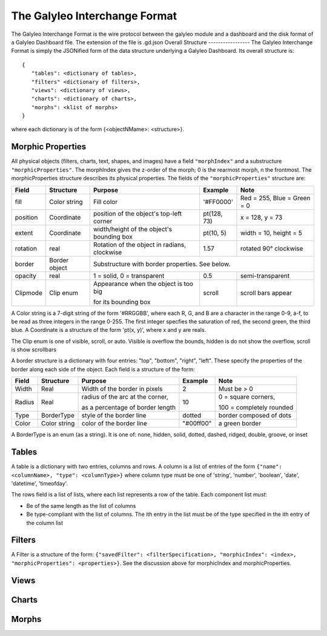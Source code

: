 The Galyleo Interchange Format
==============================
The Galyleo Interchange Format is the wire protocol between the galyleo module and a  dashboard and the disk format of a Galyleo Dashboard file.  The extension of the file is .gd.json
Overall Structure
-----------------
The Galyleo Interchange Format is simply the JSONified form of the data structure underlying a Galyleo Dashboard.  Its overall structure is:
::

  {
     "tables": <dictionary of tables>,
     "filters" <dictionary of filters>,
     "views": <dictionary of views>,
     "charts": <dictionary of charts>,
     "morphs": <klist of morphs>
  }

where each dictionary is of the form {<objectNMame>: <structure>}.

Morphic Properties
------------------
All physical objects (filters, charts, text, shapes, and images) have a field ``"morphIndex"`` and a  substructure ``"morphicProperties"``.  The morphIndex gives the z-order of the morph; 0 is the rearmost morph, n the frontmost. The morphicProperties structure  describes its physical properties.  The fields of the ``"morphicProperties"`` structure are:


+----------+---------------+----------------------------------------------+-------------+-----------------------------+
| Field    | Structure     | Purpose                                      | Example     | Note                        |
+==========+===============+==============================================+=============+=============================+
| fill     | Color string  | Fill color                                   | '#FF0000'   | Red = 255, Blue = Green = 0 |
+----------+---------------+----------------------------------------------+-------------+-----------------------------+
| position | Coordinate    | position of the object's top-left corner     | pt(128, 73) | x = 128, y = 73             |
+----------+---------------+----------------------------------------------+-------------+-----------------------------+
| extent   | Coordinate    | width/height of the object's bounding box    | pt(10, 5)   | width = 10, height = 5      |
+----------+---------------+----------------------------------------------+-------------+-----------------------------+
| rotation | real          | Rotation of the object in radians, clockwise | 1.57        | rotated 90° clockwise       |
+----------+---------------+----------------------------------------------+-------------+-----------------------------+
| border   | Border object | Substructure with border properties.  See below.                                         |
+----------+---------------+----------------------------------------------+-------------+-----------------------------+
| opacity  | real          | 1 = solid, 0 = transparent                   | 0.5         | semi-transparent            |
+----------+---------------+----------------------------------------------+-------------+-----------------------------+
| Clipmode | Clip enum     | Appearance when the object is too big        | scroll      | scroll bars appear          |
+          +               +                                              +             +                             +
|          |               | for its bounding box                         |             |                             |
+----------+---------------+----------------------------------------------+-------------+-----------------------------+


A Color string is a 7-digit string of the form '#RRGGBB', where each R, G, and B are a character in the range 0-9, a-f, to be read as three integers in the range 0-255.  The first integer specfies the saturation of red, the second green, the third blue.
A Coordinate is a structure of the form 'pt(x, y)', where x and y are reals.

The Clip enum is one of visible, scroll, or auto.  Visible is overflow the bounds, hidden is do not show the overflow, scroll is show scrollbars


A border structure is a dictionary with four entries: "top", "bottom", "right", "left".  These specify the properties of the border along each side of the object.  Each field is a structure of the form:

+--------+--------------+------------------------------------+-----------+--------------------------+
| Field  | Structure    | Purpose                            | Example   | Note                     |
+========+==============+====================================+===========+==========================+
| Width  | Real         | Width of the border in pixels      | 2         | Must be > 0              | 
+--------+--------------+------------------------------------+-----------+--------------------------+
| Radius | Real         | radius of the arc at the corner,   | 10        | 0 = square corners,      |
+        +              +                                    +           +                          +
|        |              | as a percentage of border length   |           | 100 = completely rounded |
+--------+--------------+------------------------------------+-----------+--------------------------+
| Type   | BorderType   | style of the border line           | dotted    | border composed of dots  |
+--------+--------------+------------------------------------+-----------+--------------------------+
| Color  | Color string | color of the border line           | "#00ff00" | a green border           |
+--------+--------------+------------------------------------+-----------+--------------------------+

A BorderType is an enum (as a string).  It is one of: none, hidden, solid, dotted, dashed, ridged, double, groove, or inset
         
Tables
------

A table is a dictionary with two entries, columns and rows.  A column is a list of entries of the form ``{"name": <columnName>, "type": <columnType>}`` where column type must be one of 
'string', 'number', 'boolean', 'date', 'datetime', 'timeofday'.

The rows field is a list of lists, where each list represents a row of the table.  Each component list *must*:

- Be of the same length as the list of columns
- Be type-compliant with the list of columns.  The ith entry in the list must be of the type specified in the ith entry of the column list


Filters
-------
A Filter is a structure of the form: ``{"savedFilter": <filterSpecification>, "morphicIndex": <index>, "morphicProperties": <properties>}``.  See the discussion above for morphicIndex and morphicProperties.


Views
-----
Charts
------
Morphs
------